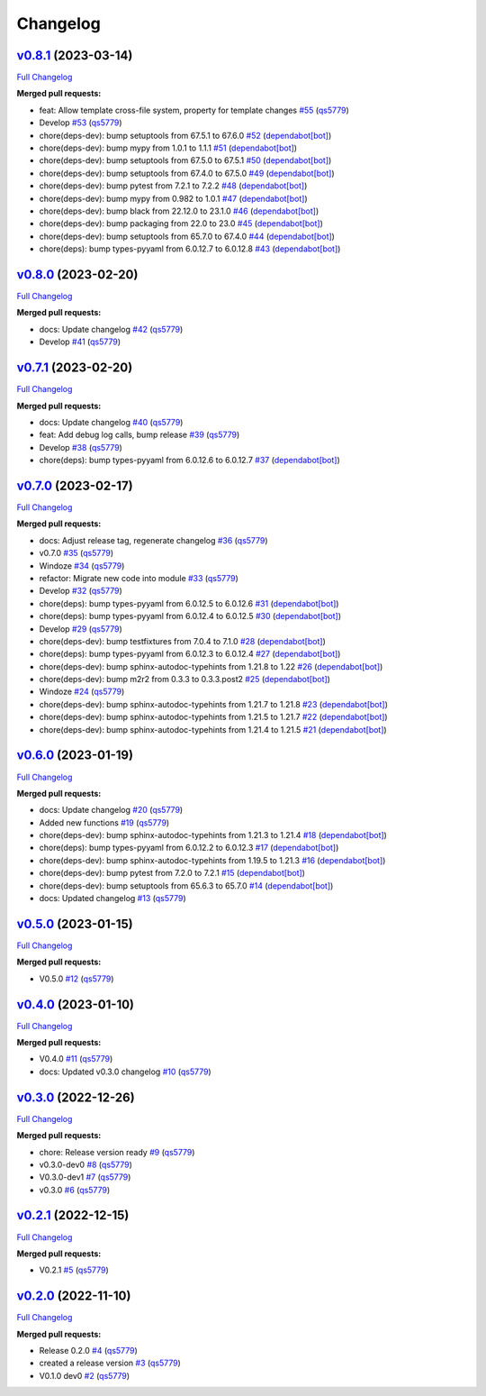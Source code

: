 
Changelog
=========

`v0.8.1 <https://github.com/wtfo-guru/wtforglib/tree/v0.8.1>`__ (2023-03-14)
--------------------------------------------------------------------------------

`Full Changelog <https://github.com/wtfo-guru/wtforglib/compare/v0.8.0...v0.8.1>`__

**Merged pull requests:**


* feat: Allow template cross-file system, property for template changes `#55 <https://github.com/wtfo-guru/wtforglib/pull/55>`__ (\ `qs5779 <https://github.com/qs5779>`__\ )
* Develop `#53 <https://github.com/wtfo-guru/wtforglib/pull/53>`__ (\ `qs5779 <https://github.com/qs5779>`__\ )
* chore(deps-dev): bump setuptools from 67.5.1 to 67.6.0 `#52 <https://github.com/wtfo-guru/wtforglib/pull/52>`__ (\ `dependabot[bot] <https://github.com/apps/dependabot>`__\ )
* chore(deps-dev): bump mypy from 1.0.1 to 1.1.1 `#51 <https://github.com/wtfo-guru/wtforglib/pull/51>`__ (\ `dependabot[bot] <https://github.com/apps/dependabot>`__\ )
* chore(deps-dev): bump setuptools from 67.5.0 to 67.5.1 `#50 <https://github.com/wtfo-guru/wtforglib/pull/50>`__ (\ `dependabot[bot] <https://github.com/apps/dependabot>`__\ )
* chore(deps-dev): bump setuptools from 67.4.0 to 67.5.0 `#49 <https://github.com/wtfo-guru/wtforglib/pull/49>`__ (\ `dependabot[bot] <https://github.com/apps/dependabot>`__\ )
* chore(deps-dev): bump pytest from 7.2.1 to 7.2.2 `#48 <https://github.com/wtfo-guru/wtforglib/pull/48>`__ (\ `dependabot[bot] <https://github.com/apps/dependabot>`__\ )
* chore(deps-dev): bump mypy from 0.982 to 1.0.1 `#47 <https://github.com/wtfo-guru/wtforglib/pull/47>`__ (\ `dependabot[bot] <https://github.com/apps/dependabot>`__\ )
* chore(deps-dev): bump black from 22.12.0 to 23.1.0 `#46 <https://github.com/wtfo-guru/wtforglib/pull/46>`__ (\ `dependabot[bot] <https://github.com/apps/dependabot>`__\ )
* chore(deps-dev): bump packaging from 22.0 to 23.0 `#45 <https://github.com/wtfo-guru/wtforglib/pull/45>`__ (\ `dependabot[bot] <https://github.com/apps/dependabot>`__\ )
* chore(deps-dev): bump setuptools from 65.7.0 to 67.4.0 `#44 <https://github.com/wtfo-guru/wtforglib/pull/44>`__ (\ `dependabot[bot] <https://github.com/apps/dependabot>`__\ )
* chore(deps): bump types-pyyaml from 6.0.12.7 to 6.0.12.8 `#43 <https://github.com/wtfo-guru/wtforglib/pull/43>`__ (\ `dependabot[bot] <https://github.com/apps/dependabot>`__\ )

`v0.8.0 <https://github.com/wtfo-guru/wtforglib/tree/v0.8.0>`__ (2023-02-20)
--------------------------------------------------------------------------------

`Full Changelog <https://github.com/wtfo-guru/wtforglib/compare/v0.7.1...v0.8.0>`__

**Merged pull requests:**


* docs: Update changelog `#42 <https://github.com/wtfo-guru/wtforglib/pull/42>`__ (\ `qs5779 <https://github.com/qs5779>`__\ )
* Develop `#41 <https://github.com/wtfo-guru/wtforglib/pull/41>`__ (\ `qs5779 <https://github.com/qs5779>`__\ )

`v0.7.1 <https://github.com/wtfo-guru/wtforglib/tree/v0.7.1>`__ (2023-02-20)
--------------------------------------------------------------------------------

`Full Changelog <https://github.com/wtfo-guru/wtforglib/compare/v0.7.0...v0.7.1>`__

**Merged pull requests:**


* docs: Update changelog `#40 <https://github.com/wtfo-guru/wtforglib/pull/40>`__ (\ `qs5779 <https://github.com/qs5779>`__\ )
* feat: Add debug log calls, bump release `#39 <https://github.com/wtfo-guru/wtforglib/pull/39>`__ (\ `qs5779 <https://github.com/qs5779>`__\ )
* Develop `#38 <https://github.com/wtfo-guru/wtforglib/pull/38>`__ (\ `qs5779 <https://github.com/qs5779>`__\ )
* chore(deps): bump types-pyyaml from 6.0.12.6 to 6.0.12.7 `#37 <https://github.com/wtfo-guru/wtforglib/pull/37>`__ (\ `dependabot[bot] <https://github.com/apps/dependabot>`__\ )

`v0.7.0 <https://github.com/wtfo-guru/wtforglib/tree/v0.7.0>`__ (2023-02-17)
--------------------------------------------------------------------------------

`Full Changelog <https://github.com/wtfo-guru/wtforglib/compare/v0.6.0...v0.7.0>`__

**Merged pull requests:**


* docs: Adjust release tag, regenerate changelog `#36 <https://github.com/wtfo-guru/wtforglib/pull/36>`__ (\ `qs5779 <https://github.com/qs5779>`__\ )
* v0.7.0 `#35 <https://github.com/wtfo-guru/wtforglib/pull/35>`__ (\ `qs5779 <https://github.com/qs5779>`__\ )
* Windoze `#34 <https://github.com/wtfo-guru/wtforglib/pull/34>`__ (\ `qs5779 <https://github.com/qs5779>`__\ )
* refactor: Migrate new code into module `#33 <https://github.com/wtfo-guru/wtforglib/pull/33>`__ (\ `qs5779 <https://github.com/qs5779>`__\ )
* Develop `#32 <https://github.com/wtfo-guru/wtforglib/pull/32>`__ (\ `qs5779 <https://github.com/qs5779>`__\ )
* chore(deps): bump types-pyyaml from 6.0.12.5 to 6.0.12.6 `#31 <https://github.com/wtfo-guru/wtforglib/pull/31>`__ (\ `dependabot[bot] <https://github.com/apps/dependabot>`__\ )
* chore(deps): bump types-pyyaml from 6.0.12.4 to 6.0.12.5 `#30 <https://github.com/wtfo-guru/wtforglib/pull/30>`__ (\ `dependabot[bot] <https://github.com/apps/dependabot>`__\ )
* Develop `#29 <https://github.com/wtfo-guru/wtforglib/pull/29>`__ (\ `qs5779 <https://github.com/qs5779>`__\ )
* chore(deps-dev): bump testfixtures from 7.0.4 to 7.1.0 `#28 <https://github.com/wtfo-guru/wtforglib/pull/28>`__ (\ `dependabot[bot] <https://github.com/apps/dependabot>`__\ )
* chore(deps): bump types-pyyaml from 6.0.12.3 to 6.0.12.4 `#27 <https://github.com/wtfo-guru/wtforglib/pull/27>`__ (\ `dependabot[bot] <https://github.com/apps/dependabot>`__\ )
* chore(deps-dev): bump sphinx-autodoc-typehints from 1.21.8 to 1.22 `#26 <https://github.com/wtfo-guru/wtforglib/pull/26>`__ (\ `dependabot[bot] <https://github.com/apps/dependabot>`__\ )
* chore(deps-dev): bump m2r2 from 0.3.3 to 0.3.3.post2 `#25 <https://github.com/wtfo-guru/wtforglib/pull/25>`__ (\ `dependabot[bot] <https://github.com/apps/dependabot>`__\ )
* Windoze `#24 <https://github.com/wtfo-guru/wtforglib/pull/24>`__ (\ `qs5779 <https://github.com/qs5779>`__\ )
* chore(deps-dev): bump sphinx-autodoc-typehints from 1.21.7 to 1.21.8 `#23 <https://github.com/wtfo-guru/wtforglib/pull/23>`__ (\ `dependabot[bot] <https://github.com/apps/dependabot>`__\ )
* chore(deps-dev): bump sphinx-autodoc-typehints from 1.21.5 to 1.21.7 `#22 <https://github.com/wtfo-guru/wtforglib/pull/22>`__ (\ `dependabot[bot] <https://github.com/apps/dependabot>`__\ )
* chore(deps-dev): bump sphinx-autodoc-typehints from 1.21.4 to 1.21.5 `#21 <https://github.com/wtfo-guru/wtforglib/pull/21>`__ (\ `dependabot[bot] <https://github.com/apps/dependabot>`__\ )

`v0.6.0 <https://github.com/wtfo-guru/wtforglib/tree/v0.6.0>`__ (2023-01-19)
--------------------------------------------------------------------------------

`Full Changelog <https://github.com/wtfo-guru/wtforglib/compare/v0.5.0...v0.6.0>`__

**Merged pull requests:**


* docs: Update changelog `#20 <https://github.com/wtfo-guru/wtforglib/pull/20>`__ (\ `qs5779 <https://github.com/qs5779>`__\ )
* Added new functions `#19 <https://github.com/wtfo-guru/wtforglib/pull/19>`__ (\ `qs5779 <https://github.com/qs5779>`__\ )
* chore(deps-dev): bump sphinx-autodoc-typehints from 1.21.3 to 1.21.4 `#18 <https://github.com/wtfo-guru/wtforglib/pull/18>`__ (\ `dependabot[bot] <https://github.com/apps/dependabot>`__\ )
* chore(deps): bump types-pyyaml from 6.0.12.2 to 6.0.12.3 `#17 <https://github.com/wtfo-guru/wtforglib/pull/17>`__ (\ `dependabot[bot] <https://github.com/apps/dependabot>`__\ )
* chore(deps-dev): bump sphinx-autodoc-typehints from 1.19.5 to 1.21.3 `#16 <https://github.com/wtfo-guru/wtforglib/pull/16>`__ (\ `dependabot[bot] <https://github.com/apps/dependabot>`__\ )
* chore(deps-dev): bump pytest from 7.2.0 to 7.2.1 `#15 <https://github.com/wtfo-guru/wtforglib/pull/15>`__ (\ `dependabot[bot] <https://github.com/apps/dependabot>`__\ )
* chore(deps-dev): bump setuptools from 65.6.3 to 65.7.0 `#14 <https://github.com/wtfo-guru/wtforglib/pull/14>`__ (\ `dependabot[bot] <https://github.com/apps/dependabot>`__\ )
* docs: Updated changelog `#13 <https://github.com/wtfo-guru/wtforglib/pull/13>`__ (\ `qs5779 <https://github.com/qs5779>`__\ )

`v0.5.0 <https://github.com/wtfo-guru/wtforglib/tree/v0.5.0>`__ (2023-01-15)
--------------------------------------------------------------------------------

`Full Changelog <https://github.com/wtfo-guru/wtforglib/compare/v0.4.0...v0.5.0>`__

**Merged pull requests:**


* V0.5.0 `#12 <https://github.com/wtfo-guru/wtforglib/pull/12>`__ (\ `qs5779 <https://github.com/qs5779>`__\ )

`v0.4.0 <https://github.com/wtfo-guru/wtforglib/tree/v0.4.0>`__ (2023-01-10)
--------------------------------------------------------------------------------

`Full Changelog <https://github.com/wtfo-guru/wtforglib/compare/v0.3.0...v0.4.0>`__

**Merged pull requests:**


* V0.4.0 `#11 <https://github.com/wtfo-guru/wtforglib/pull/11>`__ (\ `qs5779 <https://github.com/qs5779>`__\ )
* docs: Updated v0.3.0 changelog `#10 <https://github.com/wtfo-guru/wtforglib/pull/10>`__ (\ `qs5779 <https://github.com/qs5779>`__\ )

`v0.3.0 <https://github.com/wtfo-guru/wtforglib/tree/v0.3.0>`__ (2022-12-26)
--------------------------------------------------------------------------------

`Full Changelog <https://github.com/wtfo-guru/wtforglib/compare/v0.2.1...v0.3.0>`__

**Merged pull requests:**


* chore: Release version ready `#9 <https://github.com/wtfo-guru/wtforglib/pull/9>`__ (\ `qs5779 <https://github.com/qs5779>`__\ )
* v0.3.0-dev0 `#8 <https://github.com/wtfo-guru/wtforglib/pull/8>`__ (\ `qs5779 <https://github.com/qs5779>`__\ )
* V0.3.0-dev1 `#7 <https://github.com/wtfo-guru/wtforglib/pull/7>`__ (\ `qs5779 <https://github.com/qs5779>`__\ )
* v0.3.0 `#6 <https://github.com/wtfo-guru/wtforglib/pull/6>`__ (\ `qs5779 <https://github.com/qs5779>`__\ )

`v0.2.1 <https://github.com/wtfo-guru/wtforglib/tree/v0.2.1>`__ (2022-12-15)
--------------------------------------------------------------------------------

`Full Changelog <https://github.com/wtfo-guru/wtforglib/compare/v0.2.0...v0.2.1>`__

**Merged pull requests:**


* V0.2.1 `#5 <https://github.com/wtfo-guru/wtforglib/pull/5>`__ (\ `qs5779 <https://github.com/qs5779>`__\ )

`v0.2.0 <https://github.com/wtfo-guru/wtforglib/tree/v0.2.0>`__ (2022-11-10)
--------------------------------------------------------------------------------

`Full Changelog <https://github.com/wtfo-guru/wtforglib/compare/d9cd0d5f3d919856f52acc473ce74f6d0218ecb5...v0.2.0>`__

**Merged pull requests:**


* Release 0.2.0 `#4 <https://github.com/wtfo-guru/wtforglib/pull/4>`__ (\ `qs5779 <https://github.com/qs5779>`__\ )
* created a release version `#3 <https://github.com/wtfo-guru/wtforglib/pull/3>`__ (\ `qs5779 <https://github.com/qs5779>`__\ )
* V0.1.0 dev0 `#2 <https://github.com/wtfo-guru/wtforglib/pull/2>`__ (\ `qs5779 <https://github.com/qs5779>`__\ )
